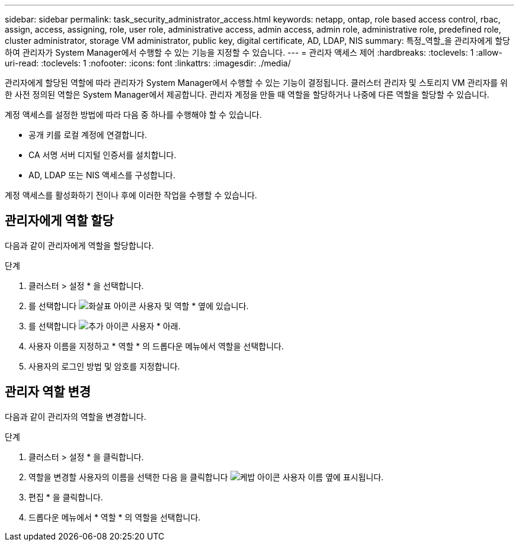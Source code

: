 ---
sidebar: sidebar 
permalink: task_security_administrator_access.html 
keywords: netapp, ontap, role based access control, rbac, assign, access, assigning, role, user role, administrative access, admin access, admin role, administrative role, predefined role, cluster administrator, storage VM administrator, public key, digital certificate, AD, LDAP, NIS 
summary: 특정_역할_을 관리자에게 할당하여 관리자가 System Manager에서 수행할 수 있는 기능을 지정할 수 있습니다. 
---
= 관리자 액세스 제어
:hardbreaks:
:toclevels: 1
:allow-uri-read: 
:toclevels: 1
:nofooter: 
:icons: font
:linkattrs: 
:imagesdir: ./media/


[role="lead"]
관리자에게 할당된 역할에 따라 관리자가 System Manager에서 수행할 수 있는 기능이 결정됩니다. 클러스터 관리자 및 스토리지 VM 관리자를 위한 사전 정의된 역할은 System Manager에서 제공합니다. 관리자 계정을 만들 때 역할을 할당하거나 나중에 다른 역할을 할당할 수 있습니다.

계정 액세스를 설정한 방법에 따라 다음 중 하나를 수행해야 할 수 있습니다.

* 공개 키를 로컬 계정에 연결합니다.
* CA 서명 서버 디지털 인증서를 설치합니다.
* AD, LDAP 또는 NIS 액세스를 구성합니다.


계정 액세스를 활성화하기 전이나 후에 이러한 작업을 수행할 수 있습니다.



== 관리자에게 역할 할당

다음과 같이 관리자에게 역할을 할당합니다.

.단계
. 클러스터 > 설정 * 을 선택합니다.
. 를 선택합니다 image:icon_arrow.gif["화살표 아이콘"] 사용자 및 역할 * 옆에 있습니다.
. 를 선택합니다 image:icon_add.gif["추가 아이콘"] 사용자 * 아래.
. 사용자 이름을 지정하고 * 역할 * 의 드롭다운 메뉴에서 역할을 선택합니다.
. 사용자의 로그인 방법 및 암호를 지정합니다.




== 관리자 역할 변경

다음과 같이 관리자의 역할을 변경합니다.

.단계
. 클러스터 > 설정 * 을 클릭합니다.
. 역할을 변경할 사용자의 이름을 선택한 다음 을 클릭합니다 image:icon_kabob.gif["케밥 아이콘"] 사용자 이름 옆에 표시됩니다.
. 편집 * 을 클릭합니다.
. 드롭다운 메뉴에서 * 역할 * 의 역할을 선택합니다.

